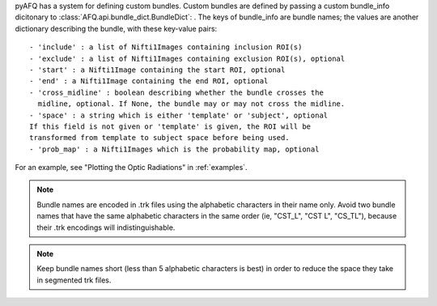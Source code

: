 pyAFQ has a system for defining custom bundles. Custom bundles are defined
by passing a custom bundle_info dicitonary to
:class:`AFQ.api.bundle_dict.BundleDict`: . The keys of bundle_info are bundle
names; the values are another dictionary describing the bundle, with these
key-value pairs::
    - 'include' : a list of Nifti1Images containing inclusion ROI(s)
    - 'exclude' : a list of Nifti1Images containing exclusion ROI(s), optional
    - 'start' : a Nifti1Image containing the start ROI, optional
    - 'end' : a Nifti1Image containing the end ROI, optional
    - 'cross_midline' : boolean describing whether the bundle crosses the
      midline, optional. If None, the bundle may or may not cross the midline.
    - 'space' : a string which is either 'template' or 'subject', optional
    If this field is not given or 'template' is given, the ROI will be
    transformed from template to subject space before being used.
    - 'prob_map' : a Nifti1Images which is the probability map, optional

For an example, see "Plotting the Optic Radiations" in :ref:`examples`.

.. note::

    Bundle names are encoded in .trk files using the alphabetic
    characters in their name only. Avoid two bundle names that have the same
    alphabetic characters in the same order (ie, "CST_L", "CST L", "CS_TL"),
    because their .trk encodings will indistinguishable.

.. note::

    Keep bundle names short (less than 5 alphabetic characters is best)
    in order to reduce the space they take in segmented trk files.
